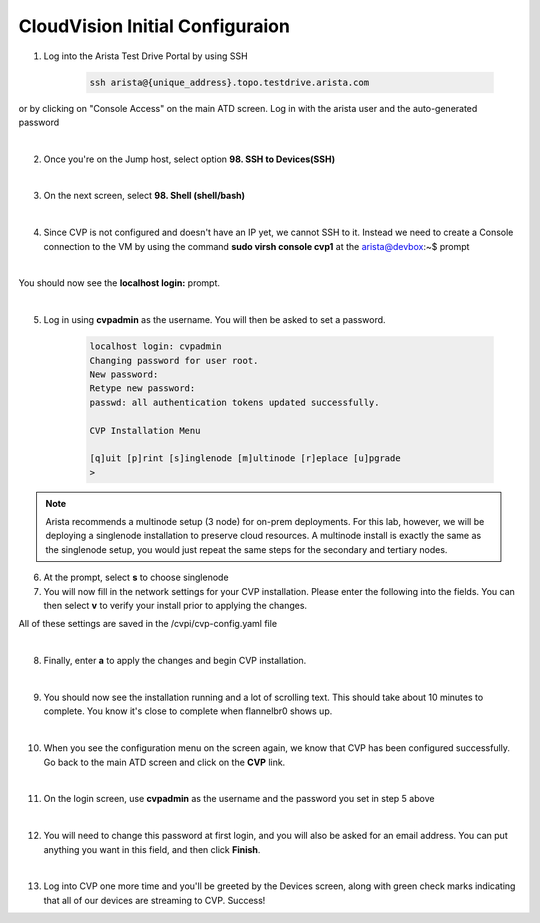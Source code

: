 CloudVision Initial Configuraion
================================

1. Log into the Arista Test Drive Portal by using SSH  

    .. code-block:: text

       ssh arista@{unique_address}.topo.testdrive.arista.com


or by clicking on "Console Access" on the main ATD screen. Log in with the arista user and the auto-generated password

.. thumbnail:: images/aa-initial_configuration/initial-config-1.png

|

2. Once you're on the Jump host, select option **98. SSH to Devices(SSH)**

|

3. On the next screen, select **98. Shell (shell/bash)**

|

4. Since CVP is not configured and doesn't have an IP yet, we cannot SSH to it. Instead we need to create a Console connection to the VM by using the command **sudo virsh console cvp1** at the arista@devbox:~$ prompt

|

.. thumbnail:: images/aa-initial_configuration/initial-config-2.png
    :width: 75%

You should now see the **localhost login:** prompt. 

|

5. Log in using **cvpadmin** as the username. You will then be asked to set a password. 

    .. code-block::

        localhost login: cvpadmin
        Changing password for user root.
        New password: 
        Retype new password: 
        passwd: all authentication tokens updated successfully.

        CVP Installation Menu

        [q]uit [p]rint [s]inglenode [m]ultinode [r]eplace [u]pgrade
        >

.. Note::
    
    Arista recommends a multinode setup (3 node) for on-prem deployments. For this lab, however, we will be deploying a singlenode installation to preserve cloud resources. A multinode install is exactly the same as the singlenode setup, you would just repeat the same steps for the secondary and tertiary nodes.

6. At the prompt, select **s** to choose singlenode

7. You will now fill in the network settings for your CVP installation. Please enter the following into the fields. You can then select **v** to verify your install prior to applying the changes. 

.. code-block:: text
    :emphasize-lines: 12-16
    
    CVP Installation Menu

    [q]uit [p]rint [s]inglenode [m]ultinode [r]eplace [u]pgrade
    >s

    Enter the configuration for CloudVision Portal and apply it when done.
    Entries marked with '*' are required.


    Common Configuration:

    CloudVision Deployment Model [d]efault [w]ifi_analytics: d
    DNS Server Addresses (IPv4 Only): 192.168.0.1
    DNS Domain Search List: atd.lab
    Number of NTP Servers: 1
    NTP Server Address (IPv4 or FQDN) #1: 192.168.0.1
    Is Auth enabled for NTP Server #1: n
    Cluster Interface Name: eth0
    Device Interface Name: eth0
    Telemetry Ingest Key: atd-lab
    CloudVision WiFi Enabled: no
    *Enter a private IP range for the internal cluster network (overlay): 10.42.0.0
    /16

    Node Configuration:

    *Hostname (FQDN): cvp.atd.lab
    *IP Address of eth0: 192.168.0.5
    *Netmask of eth0: 255.255.255.0
    NAT IP Address of eth0: 
    *Default Gateway: 192.168.0.1
    Number of Static Routes: 
    TACACS Server IP Address: 

    Singlenode Configuration Menu

    [q]uit [p]rint [e]dit [v]erify [s]ave [a]pply [h]elp ve[r]bose
    >v
    Valid config format.
    Applying proposed config for network verification.
    saved config to /cvpi/cvp-config.yaml
    Running : cvpConfig.py tool...
    Stopping: network
    Running : /bin/sudo /bin/systemctl stop network
    Running : /bin/sudo /bin/systemctl is-active network
    Starting: network
    Running : /bin/sudo /bin/systemctl start network
    [ 4489.294334] warning: `/bin/ping' has both setuid-root and effective capabilities. Therefore not raising all capabilities.
    Valid config.

All of these settings are saved in the /cvpi/cvp-config.yaml file

|

8. Finally, enter **a** to apply the changes and begin CVP installation.

|

9. You should now see the installation running and a lot of scrolling text. This should take about 10 minutes to complete. You know it's close to complete when flannelbr0 shows up.

|

10. When you see the configuration menu on the screen again, we know that CVP has been configured successfully. Go back to the main ATD screen and click on the **CVP** link.

.. thumbnail:: images/aa-initial_configuration/initial-config-3.png
    :width: 50%

|

11. On the login screen, use **cvpadmin** as the username and the password you set in step 5 above

|

12. You will need to change this password at first login, and you will also be asked for an email address. You can put anything you want in this field, and then click **Finish**.

|

13. Log into CVP one more time and you'll be greeted by the Devices screen, along with green check marks indicating that all of our devices are streaming to CVP. Success!






